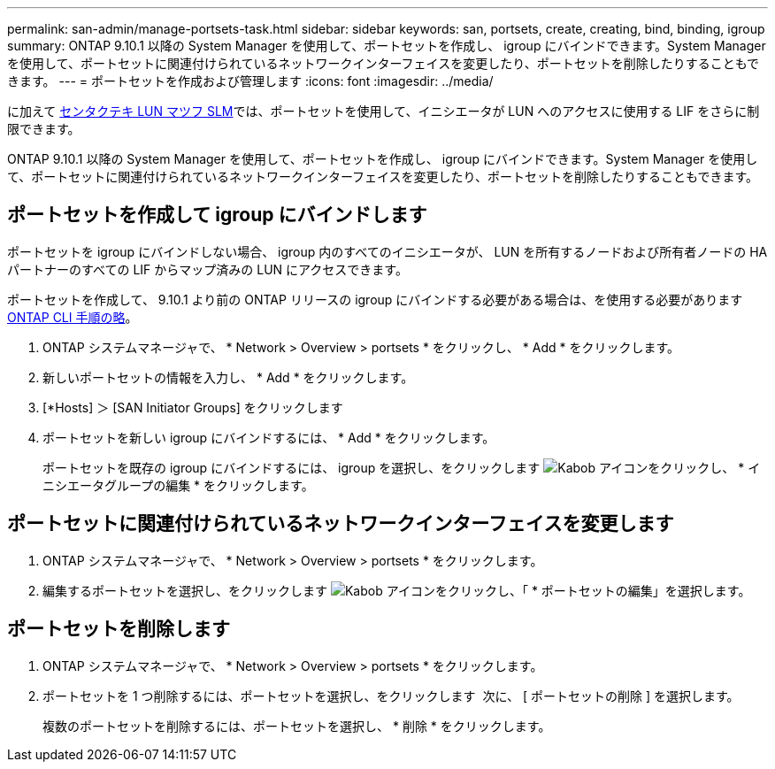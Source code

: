 ---
permalink: san-admin/manage-portsets-task.html 
sidebar: sidebar 
keywords: san, portsets, create, creating, bind, binding, igroup 
summary: ONTAP 9.10.1 以降の System Manager を使用して、ポートセットを作成し、 igroup にバインドできます。System Manager を使用して、ポートセットに関連付けられているネットワークインターフェイスを変更したり、ポートセットを削除したりすることもできます。 
---
= ポートセットを作成および管理します
:icons: font
:imagesdir: ../media/


[role="lead"]
に加えて xref:selective-lun-map-concept.adoc[センタクテキ LUN マツフ SLM]では、ポートセットを使用して、イニシエータが LUN へのアクセスに使用する LIF をさらに制限できます。

ONTAP 9.10.1 以降の System Manager を使用して、ポートセットを作成し、 igroup にバインドできます。System Manager を使用して、ポートセットに関連付けられているネットワークインターフェイスを変更したり、ポートセットを削除したりすることもできます。



== ポートセットを作成して igroup にバインドします

ポートセットを igroup にバインドしない場合、 igroup 内のすべてのイニシエータが、 LUN を所有するノードおよび所有者ノードの HA パートナーのすべての LIF からマップ済みの LUN にアクセスできます。

ポートセットを作成して、 9.10.1 より前の ONTAP リリースの igroup にバインドする必要がある場合は、を使用する必要があります xref:create-port-sets-binding-igroups-task.adoc[ONTAP CLI 手順の略]。

. ONTAP システムマネージャで、 * Network > Overview > portsets * をクリックし、 * Add * をクリックします。
. 新しいポートセットの情報を入力し、 * Add * をクリックします。
. [*Hosts] ＞ [SAN Initiator Groups] をクリックします
. ポートセットを新しい igroup にバインドするには、 * Add * をクリックします。
+
ポートセットを既存の igroup にバインドするには、 igroup を選択し、をクリックします image:icon_kabob.gif["Kabob アイコン"]をクリックし、 * イニシエータグループの編集 * をクリックします。





== ポートセットに関連付けられているネットワークインターフェイスを変更します

. ONTAP システムマネージャで、 * Network > Overview > portsets * をクリックします。
. 編集するポートセットを選択し、をクリックします image:icon_kabob.gif["Kabob アイコン"]をクリックし、「 * ポートセットの編集」を選択します。




== ポートセットを削除します

. ONTAP システムマネージャで、 * Network > Overview > portsets * をクリックします。
. ポートセットを 1 つ削除するには、ポートセットを選択し、をクリックします image:icon_kabob.gif[""] 次に、 [ ポートセットの削除 ] を選択します。
+
複数のポートセットを削除するには、ポートセットを選択し、 * 削除 * をクリックします。


